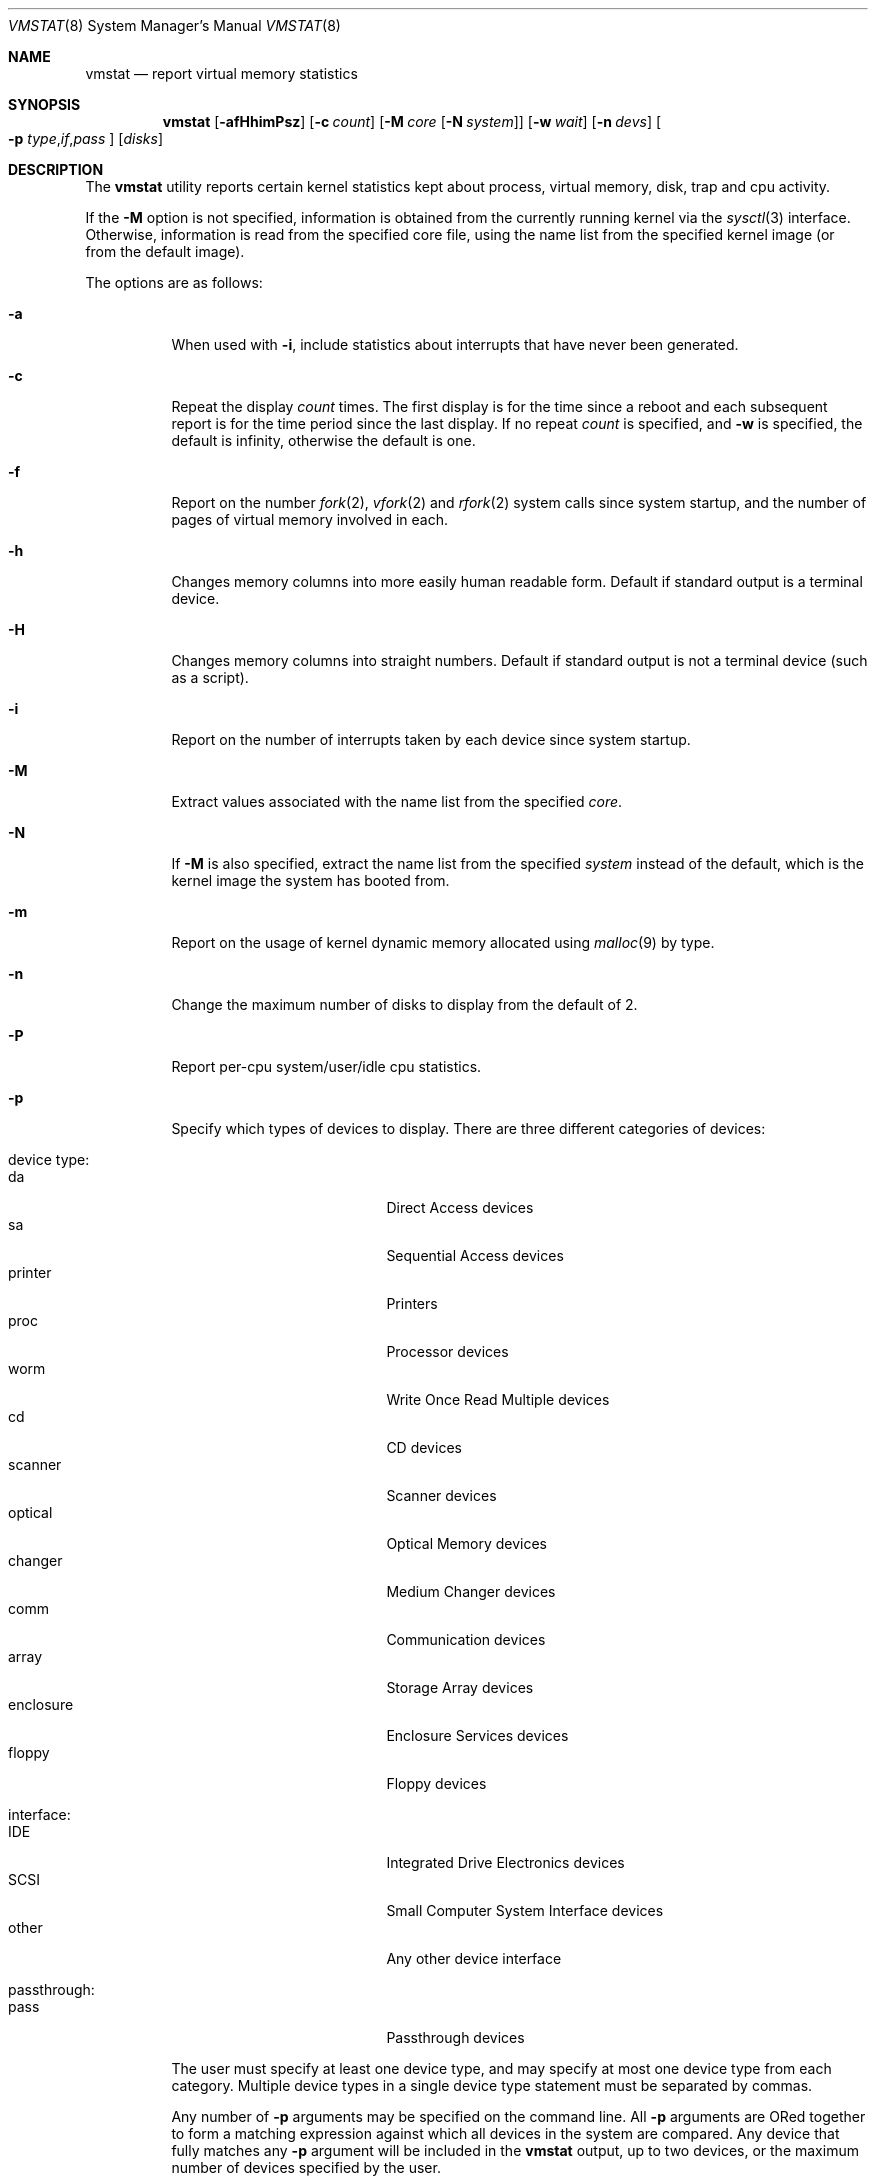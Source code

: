.\" Copyright (c) 1986, 1993
.\"	The Regents of the University of California.  All rights reserved.
.\"
.\" Redistribution and use in source and binary forms, with or without
.\" modification, are permitted provided that the following conditions
.\" are met:
.\" 1. Redistributions of source code must retain the above copyright
.\"    notice, this list of conditions and the following disclaimer.
.\" 2. Redistributions in binary form must reproduce the above copyright
.\"    notice, this list of conditions and the following disclaimer in the
.\"    documentation and/or other materials provided with the distribution.
.\" 4. Neither the name of the University nor the names of its contributors
.\"    may be used to endorse or promote products derived from this software
.\"    without specific prior written permission.
.\"
.\" THIS SOFTWARE IS PROVIDED BY THE REGENTS AND CONTRIBUTORS ``AS IS'' AND
.\" ANY EXPRESS OR IMPLIED WARRANTIES, INCLUDING, BUT NOT LIMITED TO, THE
.\" IMPLIED WARRANTIES OF MERCHANTABILITY AND FITNESS FOR A PARTICULAR PURPOSE
.\" ARE DISCLAIMED.  IN NO EVENT SHALL THE REGENTS OR CONTRIBUTORS BE LIABLE
.\" FOR ANY DIRECT, INDIRECT, INCIDENTAL, SPECIAL, EXEMPLARY, OR CONSEQUENTIAL
.\" DAMAGES (INCLUDING, BUT NOT LIMITED TO, PROCUREMENT OF SUBSTITUTE GOODS
.\" OR SERVICES; LOSS OF USE, DATA, OR PROFITS; OR BUSINESS INTERRUPTION)
.\" HOWEVER CAUSED AND ON ANY THEORY OF LIABILITY, WHETHER IN CONTRACT, STRICT
.\" LIABILITY, OR TORT (INCLUDING NEGLIGENCE OR OTHERWISE) ARISING IN ANY WAY
.\" OUT OF THE USE OF THIS SOFTWARE, EVEN IF ADVISED OF THE POSSIBILITY OF
.\" SUCH DAMAGE.
.\"
.\"	@(#)vmstat.8	8.1 (Berkeley) 6/6/93
.\" $FreeBSD: releng/10.1/usr.bin/vmstat/vmstat.8 216370 2010-12-11 08:32:16Z joel $
.\"
.Dd October 21, 2006
.Dt VMSTAT 8
.Os
.Sh NAME
.Nm vmstat
.Nd report virtual memory statistics
.Sh SYNOPSIS
.Nm
.\" .Op Fl fimst
.Op Fl afHhimPsz
.Op Fl c Ar count
.Op Fl M Ar core Op Fl N Ar system
.Op Fl w Ar wait
.Op Fl n Ar devs
.Oo
.Fl p
.Sm off
.Ar type , if , pass
.Sm on
.Oc
.Op Ar disks
.Sh DESCRIPTION
The
.Nm
utility reports certain kernel statistics kept about process, virtual memory,
disk, trap and cpu activity.
.Pp
If the
.Fl M
option is not specified, information is obtained from
the currently running kernel via the
.Xr sysctl 3
interface.
Otherwise, information is read from the specified core file,
using the name list from the specified kernel image (or from
the default image).
.Pp
The options are as follows:
.Bl -tag -width indent
.It Fl a
When used with
.Fl i ,
include statistics about interrupts that have never been generated.
.It Fl c
Repeat the display
.Ar count
times.
The first display is for the time since a reboot and each subsequent
report is for the time period since the last display.
If no repeat
.Ar count
is specified, and
.Fl w
is specified, the default is infinity, otherwise the default is one.
.It Fl f
Report on the number
.Xr fork 2 ,
.Xr vfork 2
and
.Xr rfork 2
system calls since system startup, and the number of pages of virtual memory
involved in each.
.It Fl h
Changes memory columns into more easily human readable form.  Default if
standard output is a terminal device.
.It Fl H
Changes memory columns into straight numbers.  Default if standard output
is not a terminal device (such as a script).
.It Fl i
Report on the number of interrupts taken by each device since system
startup.
.It Fl M
Extract values associated with the name list from the specified
.Ar core .
.It Fl N
If
.Fl M
is also specified,
extract the name list from the specified
.Ar system
instead of the default,
which is the kernel image the system has booted from.
.It Fl m
Report on the usage of kernel dynamic memory allocated using
.Xr malloc 9
by type.
.It Fl n
Change the maximum number of disks to display from the default of 2.
.It Fl P
Report per-cpu system/user/idle cpu statistics.
.It Fl p
Specify which types of devices to display.
There are three different
categories of devices:
.Pp
.Bl -tag -width indent -compact
.It device type:
.Bl -tag -width 9n -compact
.It da
Direct Access devices
.It sa
Sequential Access devices
.It printer
Printers
.It proc
Processor devices
.It worm
Write Once Read Multiple devices
.It cd
CD devices
.It scanner
Scanner devices
.It optical
Optical Memory devices
.It changer
Medium Changer devices
.It comm
Communication devices
.It array
Storage Array devices
.It enclosure
Enclosure Services devices
.It floppy
Floppy devices
.El
.Pp
.It interface:
.Bl -tag -width 9n -compact
.It IDE
Integrated Drive Electronics devices
.It SCSI
Small Computer System Interface devices
.It other
Any other device interface
.El
.Pp
.It passthrough:
.Bl -tag -width 9n -compact
.It pass
Passthrough devices
.El
.El
.Pp
The user must specify at least one device type, and may specify at most
one device type from each category.
Multiple device types in a single
device type statement must be separated by commas.
.Pp
Any number of
.Fl p
arguments may be specified on the command line.
All
.Fl p
arguments are ORed together to form a matching expression against which
all devices in the system are compared.
Any device that fully matches
any
.Fl p
argument will be included in the
.Nm
output, up to two devices, or the maximum number of devices specified
by the user.
.It Fl s
Display the contents of the
.Em sum
structure, giving the total number of several kinds of paging related
events which have occurred since system startup.
.\" .It Fl t
.\" Report on the number of page in and page reclaims since system startup,
.\" and the amount of time required by each.
.It Fl w
Pause
.Ar wait
seconds between each display.
If no repeat
.Ar wait
interval is specified, the default is 1 second.
The
.Nm
command will accept and honor a non-integer number of seconds.
.It Fl z
Report on memory used by the kernel zone allocator,
.Xr uma 9 ,
by zone.
.El
.Pp
By default,
.Nm
displays the following information:
.Bl -tag -width indent
.It procs
Information about the numbers of processes in various states.
.Pp
.Bl -tag -width indent -compact
.It r
in run queue
.It b
blocked for resources (i/o, paging, etc.)
.It w
runnable or short sleeper (< 20 secs) but swapped
.El
.It memory
Information about the usage of virtual and real memory.
Virtual pages (reported in units of 1024 bytes) are considered active if
they belong to processes which are running or have run in the last 20
seconds.
.Pp
.Bl -tag -width indent -compact
.It avm
active virtual pages
.It fre
size of the free list
.El
.It page
Information about page faults and paging activity.
These are averaged each five seconds, and given in units per second.
.Pp
.Bl -tag -width indent -compact
.It flt
total number of page faults
.It re
page reclaims (simulating reference bits)
.\" .It at
.\" pages attached (found in free list)
.It pi
pages paged in
.It po
pages paged out
.It fr
pages freed per second
.\" .It de
.\" anticipated short term memory shortfall
.It sr
pages scanned by clock algorithm, per-second
.El
.It disks
Disk operations per second (this field is system dependent).
Typically paging will be split across the available drives.
The header of the field is the first two characters of the disk name and
the unit number.
If more than two disk drives are configured in the system,
.Nm
displays only the first two drives, unless the user specifies the
.Fl n
argument to increase the number of drives displayed.
This will probably
cause the display to exceed 80 columns, however.
To force
.Nm
to display specific drives, their names may be supplied on the command line.
The
.Nm
utility
defaults to show disks first, and then various other random devices in the
system to add up to two devices, if there are that many devices in the
system.
If devices are specified on the command line, or if a device type
matching pattern is specified (see above),
.Nm
will only display the given devices or the devices matching the pattern,
and will not randomly select other devices in the system.
.It faults
Trap/interrupt rate averages per second over last 5 seconds.
.Pp
.Bl -tag -width indent -compact
.It in
device interrupts per interval (including clock interrupts)
.It sy
system calls per interval
.It cs
cpu context switch rate (switches/interval)
.El
.It cpu
Breakdown of percentage usage of CPU time.
.Pp
.Bl -tag -width indent -compact
.It us
user time for normal and low priority processes
.It sy
system time
.It id
cpu idle
.El
.El
.Sh FILES
.Bl -tag -width /boot/kernel/kernel -compact
.It Pa /boot/kernel/kernel
default kernel namelist
.It Pa /dev/kmem
default memory file
.El
.Sh EXAMPLES
The command:
.Dl vmstat -w 5
will print what the system is doing every five
seconds; this is a good choice of printing interval since this is how often
some of the statistics are sampled in the system.
Others vary every second and running the output for a while will make it
apparent which are recomputed every second.
.Pp
The command:
.Dl vmstat -p da -p cd -w 1
will tell vmstat to select the first two direct access or CDROM devices
and display statistics on those devices, as well as other systems
statistics every second.
.Sh SEE ALSO
.Xr fstat 1 ,
.Xr netstat 1 ,
.Xr nfsstat 1 ,
.Xr ps 1 ,
.Xr systat 1 ,
.Xr libmemstat 3 ,
.Xr gstat 8 ,
.Xr iostat 8 ,
.Xr pstat 8 ,
.Xr sysctl 8 ,
.Xr malloc 9 ,
.Xr uma 9
.Pp
The sections starting with ``Interpreting system activity'' in
.%T "Installing and Operating 4.3BSD" .
.Sh BUGS
The
.Fl c
and
.Fl w
options are only available with the default output.
